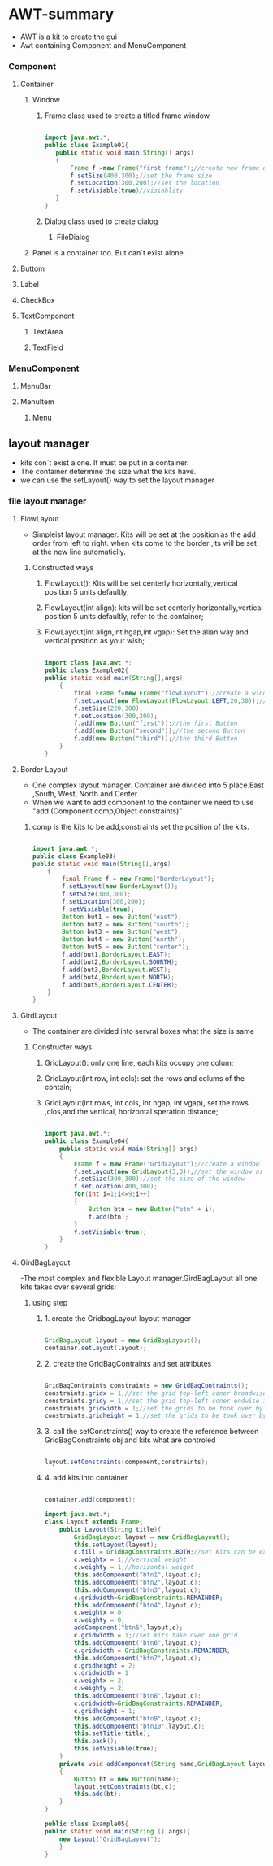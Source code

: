 * AWT-summary
  - AWT is a kit to create the gui
  - Awt containing Component and MenuComponent
*** Component
**** Container
***** Window
****** Frame class used to create a titled frame window
	   #+BEGIN_SRC java

	   import java.awt.*;
	   public class Example01{
	      public static void main(String[] args)
	      {
	          Frame f =new Frame("first frame");//create new frame obj
			  f.setSize(400,300);//set the frame size
			  f.setLocation(300,200);//set the location
			  f.setVisiable(true)//visiablity
	      }
	   }

	   #+END_SRC
****** Dialog class used to create dialog 
******* FileDialog
***** Panel is a container too. But can`t exist alone.
**** Buttom
**** Label
**** CheckBox
**** TextComponent
***** TextArea
***** TextField
*** MenuComponent
**** MenuBar
**** MenuItem
***** Menu
** layout manager
   - kits con`t exist alone. It must be put in a container.
   - The container determine the size what the kits have.
   - we can use the setLayout() way to set the layout manager
*** file layout manager
**** FlowLayout 
	 - Simpleist layout manager. Kits will be set at the position as the add order from left to right.
	   when kits come to the border ,its will be set at the new line automaticlly.
***** Constructed ways
****** FlowLayout(): Kits will be set centerly horizontally,vertical position 5 units defaultly;
****** FlowLayout(int align): kits will be set centerly horizontally,vertical position 5 units defaultly, refer to the container; 
****** FlowLayout(int align,int hgap,int vgap): Set the alian way and vertical position as your wish;
	   #+BEGIN_SRC java

	   import class java.awt.*;
	   public class Example02{
	   public static void main(String[],args)
	       {
	           final Frame f=new Frame("flowlayout");//create a window named flowlayout
			   f.setLayout(new FlowLayout(FlowLayout.LEFT,20,30));//set FlowLayout as the layout manager.All the kits aline left,horizont position 20, vertical position 30
			   f.setSize(220,300);
			   f.setLocation(300,200);
			   f.add(new Button("first"));//the first Button
			   f.add(new Button("second"));//the second Button
			   f.add(new Button("third"));//the third Button
	       }
	   }

	   #+END_SRC
**** Border Layout
	 - One complex layout manager. Container are divided into 5 place.East ,South, West, North and Center
	 - When we want to add component to the container we need to use "add (Component comp,Object constraints)"
******* comp is the kits to be add,constraints set the position of the kits. 
		#+BEGIN_SRC java

		import java.awt.*;
		public class Example03{
		public static void main(String[],args)
		    {
			    final Frame f = new Frame("BorderLayout");
				f.setLayout(new BorderLayout());
				f.setSize(300,300);
				f.setLocation(300,200);
				f.setVisiable(true);
				Button but1 = new Button("east");
				Button but2 = new Button("sourth");
				Button but3 = new Button("west");
				Button but4 = new Button("north");
				Button but5 = new Button("center");
				f.add(but1,BorderLayout.EAST);
				f.add(but2,BorderLayout.SOURTH);
				f.add(but3,BorderLayout.WEST);
				f.add(but4,BorderLayout.NORTH);
				f.add(but5,BorderLayout.CENTER);
		    }
		}
		
		#+END_SRC
**** GirdLayout
	 - The container are divided into servral boxes what the size is same
***** Constructer ways
****** GridLayout(): only one line, each kits occupy one colum;
****** GridLayout(int row, int cols): set the rows and colums of the contain; 
****** GridLayout(int rows, int cols, int hgap, int vgap), set the rows ,clos,and the vertical, horizontal speration distance;
	   #+BEGIN_SRC java

	   import java.awt.*;
	   public class Example04{
	       public static void main(String[] args)
		   {
		       Frame f = new Frame("GridLayout");//create a window
			   f.setLayout(new GridLayout(3,3));//set the window as 3*3 grid
			   f.setSize(300,300);//set the size of the window
			   f.setLocation(400,300);
			   for(int i=1;i<=9;i++)
			   {
			       Button btn = new Button("btn" + i);
				   f.add(btn);
			   }
			   f.setVisiable(true);
		   }
	   }
	   
	   #+END_SRC
	   
**** GirdBagLayout
	 -The most complex and flexible Layout manager.GirdBagLayout all one kits takes over several grids;
***** using step
****** 1. create the GridbagLayout layout manager
	   #+BEGIN_SRC java

	   GridBagLayout layout = new GridBagLayout();
	   container.setLayout(layout);

	   #+END_SRC
****** 2. create the GridBagContraints and set attributes
	   #+BEGIN_SRC java
	   
	   GridBagContraints constraints = new GridBagContraints();
	   constraints.gridx = 1;//set the grid top-left coner broadwise index
	   constraints.gridy = 1;//set the grid top-left coner endwise index
	   constraints.gridwidth = 1;//set the grids to be took over by the kit broadwise
	   constraints.gridheight = 1;//set the grids to be took over by the kit endwise
 
	   #+END_SRC
****** 3. call the setConstraints() way to create the reference between GridBagConstraints obj and kits what are controled
	   #+BEGIN_SRC java
	   
	   layout.setConstraints(component,constraints);
	   
	   #+END_SRC
****** 4. add kits into container
	   #+BEGIN_SRC java
	   
	   container.add(component);
	   
	   #+END_SRC
	   
	   #+BEGIN_SRC java 
	   import java.awt.*;
	   class Layout extends Frame{
	       public Layout(String title){
		       GridBagLayout layout = new GridBagLayout();
			   this.setLayout(layout);
			   c.fill = GridBagConstraints.BOTH;//set kits can be extends vertically and horizontally
			   c.weightx = 1;//vertical weight
			   c.weighty = 1;//horizontal weight
			   this.addComponent("btn1",layout,c);
			   this.addComponent("btn2",layout,c);
			   this.addComponent("btn3",layout,c);
			   c.gridwidth=GridBagConstraints.REMAINDER;
			   this.addComponent("btn4",layout,c);
			   c.weightx = 0;
			   c.weighty = 0;
			   addComponent("btn5",layout,c);
			   c.gridwidth = 1;//set kits take over one grid
			   this.addComponent("btn6",layout,c);
			   c.gridwidth = GridBagConstraints.REMAINDER;
			   this.addComponent("btn7",layout,c);
			   c.gridheight = 2;
			   c.gridwidth = 1
			   c.weightx = 2;
			   c.weighty = 2;
			   this.addComponent("btn8",layout,c);
			   c.gridwidth=GridBagConstraints.REMAINDER;
			   c.gridheight = 1;
			   this.addComponent("btn9",layout,c);
			   this.addComponent("btn10",layout,c);
			   this.setTitle(title);
			   this.pack();
			   this.setVisiable(true);
		   }
		   private void addComponent(String name,GridBagLayout layout,GridBagConstraints c)
		   {
		       Button bt = new Button(name);
			   layout.setConstraints(bt,c);
			   this.add(bt);
		   }
	   }
	   
	   public class Example05{
	   public static void main(String [] args){
	       new Layout("GridBagLayout");
		   }
	   }

	   #+END_SRC
